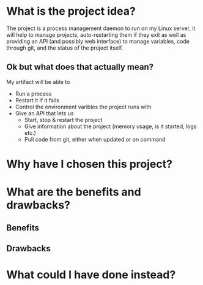 * What is the project idea?
The project is a process management daemon to run on my Linux server, it will help to manage projects, auto-restarting them if they exit as well as providing an API (and possibly web interface) to manage variables, code through git, and the status of the project itself.

** Ok but what does that actually mean?
My artifact will be able to
- Run a process
- Restart it if it fails
- Control the environment varibles the project runs with
- Give an API that lets us
  - Start, stop & restart the project
  - Give information about the project (memory usage, is it started, logs etc.)
  - Pull code from git, either when updated or on command
* Why have I chosen this project?
* What are the benefits and drawbacks?
** Benefits
** Drawbacks
* What could I have done instead?
